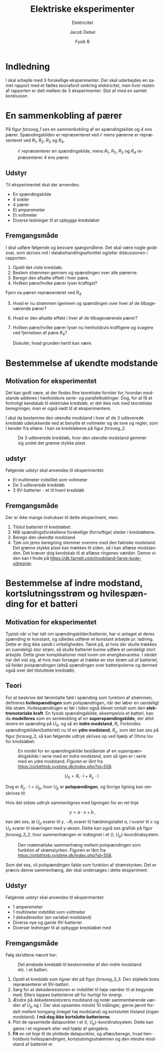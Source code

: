 #+title: Elektriske eksperimenter
#+subtitle: Elektricitet
#+author: Jacob Debel
#+date: Fysik B
#+latex_class: article
#+latex_class_options: [a4paper, 12pt]
#+language: da
#+latex_header: \usepackage[danish]{babel}
#+latex_header: \usepackage{mathtools}
#+latex_header: \usepackage{enumitem}
#+latex_header: \usepackage[margin=2.3cm]{geometry}
#+latex_header: \hypersetup{colorlinks, linkcolor=black, urlcolor=blue}
#+latex_header_extra: \setlength{\parindent}{0em}
#+latex_header_extra: \parskip 1.5ex
#+options: ^:{} tags:nil toc:nil todo:nil num:t timestamp:nil

* Indledning
:PROPERTIES:
:UNNUMBERED:
:END:
I skal arbejde med 3 forskellige eksperimenter. Der skal udarbejdes en samet rapport med et fælles teoriafsnit omkring elektricitet, men hvor resten af rapporten er delt mellem de 3 eksperimenter. Slut af med en samlet konklusion.

#+TOC: headlines

#+begin_export latex
\newpage
#+end_export


* En sammenkobling af pærer

På figur [[forsoeg_1]] ses en sammenkobling af en spændingskilde og 4 ens pærer. Spændingskilden er repræsenteret ved $\mathcal{E}$ mens pærerne er repræsenteret ved $R_1$, $R_2$, $R_3$ og $R_4$.

#+name: forsoeg_1
#+caption: $\mathcal{E}$ repræsenterer en spændingskilde, mens $R_1$, $R_2$, $R_3$ og $R_4$ repræsenterer 4 ens pærer.
#+attr_latex: :width 0.4\linewidth
[[./img/forsoeg_1.png]]

** Udstyr

Til eksperimentet skal der anvendes:

#+attr_latex: :options [noitemsep]
- En spændingskilde 
- 4 sokler
- 4 pærer
- Et amperemeter
- Et voltmeter
- Diverse ledninger til at opbygge kredsløbet
** Fremgangsmåde

I skal udføre følgende og besvare spørgsmålene. Det skal være nogle gode svar, som skrives ind i databehandlingsafsnittet og/eller diskussionen i rapporten:

#+attr_latex: :options [noitemsep]
1. Opstil det viste kredsløb.
2. Bestem strømmen gennem og spændingen over alle pærerne.
3. Beregn den afsatte effekt i hver pære.
4. Hvilken pære/hvilke pærer lyser kraftigst?

Fjern nu pæren repræsenteret ved $R_4$.

#+attr_latex: :options [noitemsep]
5. [@5] Hvad er nu strømmen igennem og spændingen over hver af de tilbageværende pærer?
6. Hvad er den afsatte effekt i hver af de tilbageværende pærer?
7. Hvilken pære/hvilke pærer lyser nu henholdsvis kraftigere og svagere ved fjernelsen af pære $R_4$?

   Diskutér, hvad grunden hertil kan være.

#+begin_export latex
\newpage
#+end_export

* Bestemmelse af ukendte modstande

** Motivation for eksperimentet

Det kan godt være, at der findes fine teoretiske formler for, hvordan modstande adderes i henholdsvis serie- og parallelkoblinger. Dog, for at få et fortroligt kendskab til elektriske kredsløb, er det ikke nok med teorietiske beregninger, man er også nødt til at eksperimentere.

I skal da bestemme den ukendte modstand i hver af de 3 udleverede kredsløb udelukkende ved at benytte et voltmeter og de love og regler, som I kender fra ellære. I kan se kredsløbene på figur [[forsoeg_2]].

#+name: forsoeg_2
#+caption: De 3 udleverede kredsløb, hvor den ukendte modstand gemmer sig undet det grønne stykke plast.
#+attr_latex: :width 0.4\linewidth
[[./img/forsoeg_2.jpg]]

** udstyr

Følgende udstyr skal anvendes til eksperimentet:

#+attr_latex: :options [noitemsep]
- Et multimeter indstillet som voltmeter
- De 3 udleverede kredsløb
- 3 9V-batterier - et til hvert kredsløb

** Fremgangsmåde

Der er ikke mange instrukser til dette eksperiment, men:

#+attr_latex: :options [noitemsep]
2. Tilslut batteriet til kredsløbet.
3. Mål spændingsforskellene forskellige (fornuftige) steder i kredsløbene.
4. Beregn den ukendte modstand.
5. Tjek om jeres beregning stemmer overens med den faktiske modstand. Det grønne stykke plast kan trækkes til siden, så I kan aflæse modstanden. Det kræver dog kendskab til at aflæse ringenes værdier. Denne viden kan I finde på <https://dk.farnell.com/modstand-farve-kode-udregner>.
#+begin_export latex
\newpage
#+end_export

* Bestemmelse af indre modstand, kortslutningsstrøm og hvilespænding for et batteri

** Motivation for eksperimentet

Typisk når vi har talt om spændingskilder/batterier, har vi antaget at deres spænding er konstant, og således udfører et konstant arbejde pr. ladning. Dette er dog ikke sandt i virkeligheden. 
Tænk på, at hvis der skulle trækkes en (uendelig) stor strøm, så skulle batteriet kunne udføre et uendeligt stort arbejde. Dette giver komplikationer med loven om energibevarelse.
I stedet har det vist sig, at hvis man forsøger at trække en stor strøm ud af batteriet, så falder polspændingen (altså spændingen over batteripolerne og dermed også over det tilsluttede kredsløb).

** Teori

For at beskrive det føromtalte fald i spænding som funktion af strømmen, defineres *hvilespændingen* som polspændingen, når der løber en uendeligt lille strøm. Hvilespændingen er før i tiden også blevet omtalt som den *elektromotoriske kraft*.
En fysisk spændingskilde, eksempelvis et batteri, kan da *modelleres* som en seriekobling af en *superspændingskilde*, der altid levere en spænding på $U_0$, og så en *indre modstand*, $R_i$. Forbindes spændingskilden(batteriet) nu til en *ydre modstand*, $R_y$, som det kan ses på figur [[forsoeg_3]], så kan følgende udtryk skrives op ved hjælp af Ohms lov for kredsløbet:

#+name: forsoeg_3
#+caption: En model for en spændingskilde bestående af en superspændingskilde i serie med en indre modstand, som så igen er i serie med en ydre modstand. Figuren er lånt fra <https://orbithtxb.systime.dk/index.php?id=558>.
#+attr_latex: :width 0.6\linewidth
[[./img/forsoeg_3.png]]

$$U_0 = R_i \cdot I + R_y \cdot I \,.$$

Dog er $R_y \cdot I = U_p$, hvor $U_p$ er *polspændingen*, og forrige ligning kan omskrives til:

\begin{align*}
    U_0 &= R_i \cdot I + U_p \iff \\
    U_0 - R_i \cdot I &= U_p \iff \\
    U_p &= - R_i \cdot I + U_0 \,.
\end{align*}

Hvis det sidste udtryk sammenlignes med ligningen for en ret linje

$$y = a \cdot x + b \,,$$

kan det ses, at $U_p$ svarer til $y$, $-R_i$ svarer til hældningstallet $a$, $I$ svarer til $x$ og $U_0$ svarer til skæringen med y-aksen. Dette kan også ses grafisk på figur [[forsoeg_3_2]], hvor sammenhængen er indtegnet i et ($I$, $U_p$)-koordinatsystem.

#+name: forsoeg_3_2
#+caption: Den matematiske sammenhæng mellem polspændingen som funktion af strømstyrken. Figuren er lånt fra <https://orbithtxb.systime.dk/index.php?id=558>.
#+attr_latex: :width 0.6\linewidth
[[./img/forsoeg_3_2.png]]

Som det ses, vil polspændingen falde som funktion af strømstyrken.
Det er præcis denne sammenhæng, der skal undersøges i dette eksperiment.

** Udstyr

Følgende udstyr skal anvendes til eksperimentet:

#+attr_latex: :options [noitemsep]
- 1 amperemeter
- 1 multimeter indstillet som voltmeter
- 1 dekaderesitor (en variabel modstand)
- Diverse nye og gamle 9V-batterier
- Diverser ledninger til at opbygge kredsløbet med
  
** Fremgangsmåde

Følg skridtene nævnt her:

#+name: forsoeg_3_3
#+caption: Det ønskede kredsløb til bestemmelse af den indre modstand etc. i et batteri.
#+attr_latex: :width 0.6\linewidth
[[./img/forsoeg_3_3.png]]

#+attr_latex: :options [noitemsep]
1. Opstil et kredsløb som ligner det på figur [[forsoeg_3_3]]. Den stiplede boks repræsenterer et 9V-batteri.
2. Sørg for at dekaderesistoren er indstillet til høje værdier til at begynde med. Ellers tappes batterierne alt for hurtigt for energi.
3. Ændre på dekaderesistorens modstand og notér sammenhørende værdier af $U_p$ og $I$. Der skal opsamles mindst 10 målinger, gerne jævnt fordelt mellem tomgang (meget høj modstand) og kortsluttet tilstand (ingen modstand). **I må dog ikke kortslutte batterierne**.
4. Plot de opsamlede datapunkter i et ($I$, $U_p$)-koordinatsystem. Dette kan gøres i et regneark eller ved hjælp af geogebra.
5. *Fit* en ret linje til de plottede datapunkter, og aflæs/beregn, hvad henholdsvis hvilespændingen, kortslutningsstrømmen og den mindre modstand af batteriet er.
